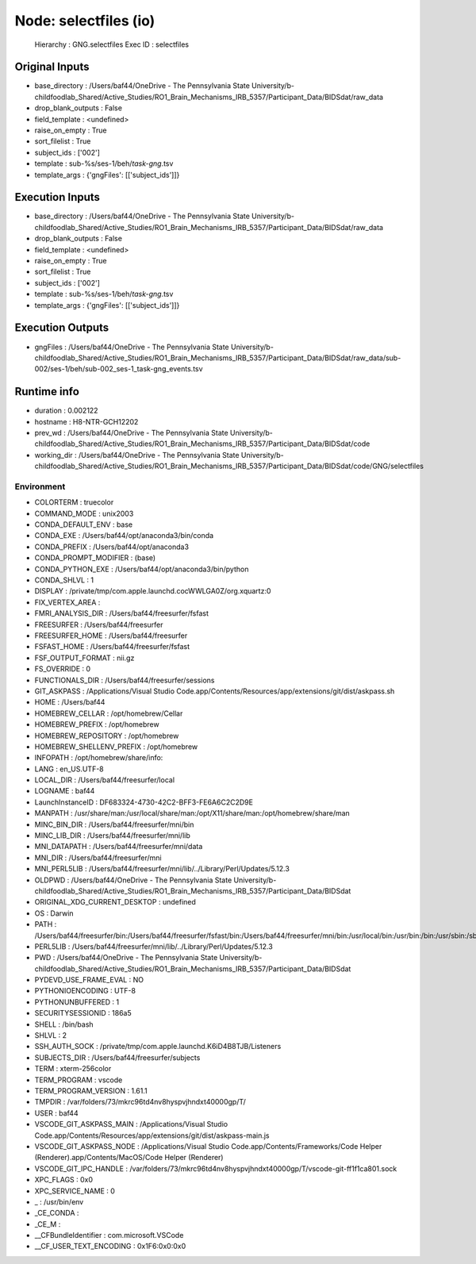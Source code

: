 Node: selectfiles (io)
======================


 Hierarchy : GNG.selectfiles
 Exec ID : selectfiles


Original Inputs
---------------


* base_directory : /Users/baf44/OneDrive - The Pennsylvania State University/b-childfoodlab_Shared/Active_Studies/RO1_Brain_Mechanisms_IRB_5357/Participant_Data/BIDSdat/raw_data
* drop_blank_outputs : False
* field_template : <undefined>
* raise_on_empty : True
* sort_filelist : True
* subject_ids : ['002']
* template : sub-%s/ses-1/beh/*task-gng*.tsv
* template_args : {'gngFiles': [['subject_ids']]}


Execution Inputs
----------------


* base_directory : /Users/baf44/OneDrive - The Pennsylvania State University/b-childfoodlab_Shared/Active_Studies/RO1_Brain_Mechanisms_IRB_5357/Participant_Data/BIDSdat/raw_data
* drop_blank_outputs : False
* field_template : <undefined>
* raise_on_empty : True
* sort_filelist : True
* subject_ids : ['002']
* template : sub-%s/ses-1/beh/*task-gng*.tsv
* template_args : {'gngFiles': [['subject_ids']]}


Execution Outputs
-----------------


* gngFiles : /Users/baf44/OneDrive - The Pennsylvania State University/b-childfoodlab_Shared/Active_Studies/RO1_Brain_Mechanisms_IRB_5357/Participant_Data/BIDSdat/raw_data/sub-002/ses-1/beh/sub-002_ses-1_task-gng_events.tsv


Runtime info
------------


* duration : 0.002122
* hostname : H8-NTR-GCH12202
* prev_wd : /Users/baf44/OneDrive - The Pennsylvania State University/b-childfoodlab_Shared/Active_Studies/RO1_Brain_Mechanisms_IRB_5357/Participant_Data/BIDSdat/code
* working_dir : /Users/baf44/OneDrive - The Pennsylvania State University/b-childfoodlab_Shared/Active_Studies/RO1_Brain_Mechanisms_IRB_5357/Participant_Data/BIDSdat/code/GNG/selectfiles


Environment
~~~~~~~~~~~


* COLORTERM : truecolor
* COMMAND_MODE : unix2003
* CONDA_DEFAULT_ENV : base
* CONDA_EXE : /Users/baf44/opt/anaconda3/bin/conda
* CONDA_PREFIX : /Users/baf44/opt/anaconda3
* CONDA_PROMPT_MODIFIER : (base) 
* CONDA_PYTHON_EXE : /Users/baf44/opt/anaconda3/bin/python
* CONDA_SHLVL : 1
* DISPLAY : /private/tmp/com.apple.launchd.cocWWLGA0Z/org.xquartz:0
* FIX_VERTEX_AREA : 
* FMRI_ANALYSIS_DIR : /Users/baf44/freesurfer/fsfast
* FREESURFER : /Users/baf44/freesurfer
* FREESURFER_HOME : /Users/baf44/freesurfer
* FSFAST_HOME : /Users/baf44/freesurfer/fsfast
* FSF_OUTPUT_FORMAT : nii.gz
* FS_OVERRIDE : 0
* FUNCTIONALS_DIR : /Users/baf44/freesurfer/sessions
* GIT_ASKPASS : /Applications/Visual Studio Code.app/Contents/Resources/app/extensions/git/dist/askpass.sh
* HOME : /Users/baf44
* HOMEBREW_CELLAR : /opt/homebrew/Cellar
* HOMEBREW_PREFIX : /opt/homebrew
* HOMEBREW_REPOSITORY : /opt/homebrew
* HOMEBREW_SHELLENV_PREFIX : /opt/homebrew
* INFOPATH : /opt/homebrew/share/info:
* LANG : en_US.UTF-8
* LOCAL_DIR : /Users/baf44/freesurfer/local
* LOGNAME : baf44
* LaunchInstanceID : DF683324-4730-42C2-BFF3-FE6A6C2C2D9E
* MANPATH : /usr/share/man:/usr/local/share/man:/opt/X11/share/man:/opt/homebrew/share/man
* MINC_BIN_DIR : /Users/baf44/freesurfer/mni/bin
* MINC_LIB_DIR : /Users/baf44/freesurfer/mni/lib
* MNI_DATAPATH : /Users/baf44/freesurfer/mni/data
* MNI_DIR : /Users/baf44/freesurfer/mni
* MNI_PERL5LIB : /Users/baf44/freesurfer/mni/lib/../Library/Perl/Updates/5.12.3
* OLDPWD : /Users/baf44/OneDrive - The Pennsylvania State University/b-childfoodlab_Shared/Active_Studies/RO1_Brain_Mechanisms_IRB_5357/Participant_Data/BIDSdat
* ORIGINAL_XDG_CURRENT_DESKTOP : undefined
* OS : Darwin
* PATH : /Users/baf44/freesurfer/bin:/Users/baf44/freesurfer/fsfast/bin:/Users/baf44/freesurfer/mni/bin:/usr/local/bin:/usr/bin:/bin:/usr/sbin:/sbin:/opt/X11/bin:/Users/baf44/opt/anaconda3/bin:/Users/baf44/opt/anaconda3/condabin:/opt/homebrew/bin:/opt/homebrew/sbin:/Users/baf44/freesurfer/bin:/Users/baf44/freesurfer/fsfast/bin:/Users/baf44/freesurfer/mni/bin:/Users/baf44/abin:/Users/baf44/abin
* PERL5LIB : /Users/baf44/freesurfer/mni/lib/../Library/Perl/Updates/5.12.3
* PWD : /Users/baf44/OneDrive - The Pennsylvania State University/b-childfoodlab_Shared/Active_Studies/RO1_Brain_Mechanisms_IRB_5357/Participant_Data/BIDSdat
* PYDEVD_USE_FRAME_EVAL : NO
* PYTHONIOENCODING : UTF-8
* PYTHONUNBUFFERED : 1
* SECURITYSESSIONID : 186a5
* SHELL : /bin/bash
* SHLVL : 2
* SSH_AUTH_SOCK : /private/tmp/com.apple.launchd.K6iD4B8TJB/Listeners
* SUBJECTS_DIR : /Users/baf44/freesurfer/subjects
* TERM : xterm-256color
* TERM_PROGRAM : vscode
* TERM_PROGRAM_VERSION : 1.61.1
* TMPDIR : /var/folders/73/mkrc96td4nv8hyspvjhndxt40000gp/T/
* USER : baf44
* VSCODE_GIT_ASKPASS_MAIN : /Applications/Visual Studio Code.app/Contents/Resources/app/extensions/git/dist/askpass-main.js
* VSCODE_GIT_ASKPASS_NODE : /Applications/Visual Studio Code.app/Contents/Frameworks/Code Helper (Renderer).app/Contents/MacOS/Code Helper (Renderer)
* VSCODE_GIT_IPC_HANDLE : /var/folders/73/mkrc96td4nv8hyspvjhndxt40000gp/T/vscode-git-ff1f1ca801.sock
* XPC_FLAGS : 0x0
* XPC_SERVICE_NAME : 0
* _ : /usr/bin/env
* _CE_CONDA : 
* _CE_M : 
* __CFBundleIdentifier : com.microsoft.VSCode
* __CF_USER_TEXT_ENCODING : 0x1F6:0x0:0x0

